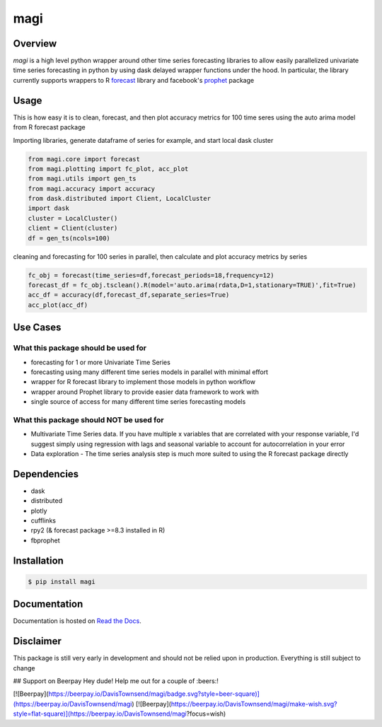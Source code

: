 ========
 magi
========

.. image:: https://img.shields.io/pypi/v/magi.svg
   :target: https://pypi.python.org/pypi/magi
   :alt: Pypi Version
   
.. image:: https://img.shields.io/pypi/pyversions/magi.svg
    :target: https://pypi.org/project/magi/
    
.. image:: https://readthedocs.org/projects/magi-docs/badge/?version=latest
   :target: https://magi-docs.readthedocs.io
   
.. image:: https://img.shields.io/pypi/l/magi.svg
   :target: https://pypi.python.org/pypi/magi/
   :alt: License
   
.. image:: https://badges.gitter.im/magi-gitter/Lobby.svg
   :alt: Join the chat at https://gitter.im/magi-gitter/Lobby
   :target: https://gitter.im/magi-gitter/Lobby?utm_source=badge&utm_medium=badge&utm_campaign=pr-badge&utm_content=badge


Overview
============

`magi` is a high level python wrapper around other time series forecasting libraries to allow easily parallelized univariate time series forecasting in python by using dask delayed wrapper functions under the hood. In particular, the library currently supports wrappers to R `forecast <https://www.rdocumentation.org/packages/forecast/versions/8.3>`_ library and facebook's `prophet <https://github.com/facebook/prophet>`_ package


Usage
============

This is how easy it is to clean, forecast, and then plot accuracy metrics for 100 time seres using the auto arima model from R forecast package

Importing libraries, generate dataframe of series for example, and start local dask cluster

.. code-block:: python

   from magi.core import forecast
   from magi.plotting import fc_plot, acc_plot
   from magi.utils import gen_ts
   from magi.accuracy import accuracy
   from dask.distributed import Client, LocalCluster
   import dask
   cluster = LocalCluster()
   client = Client(cluster)
   df = gen_ts(ncols=100)
   
cleaning and forecasting for 100 series in parallel, then calculate and plot accuracy metrics by series
   
.. code-block:: python

   fc_obj = forecast(time_series=df,forecast_periods=18,frequency=12)
   forecast_df = fc_obj.tsclean().R(model='auto.arima(rdata,D=1,stationary=TRUE)',fit=True)
   acc_df = accuracy(df,forecast_df,separate_series=True)
   acc_plot(acc_df)

Use Cases
============

What this package should be used for
-------------------------------------
* forecasting for 1 or more Univariate Time Series
* forecasting using many different time series models in parallel with minimal effort
* wrapper for R forecast library to implement those models in python workflow
* wrapper around Prophet library to provide easier data framework to work with
* single source of access for many different time series forecasting models 

What this package should NOT be used for
-----------------------------------------
* Multivariate Time Series data. If you have multiple x variables that are correlated with your response variable, I'd suggest simply using regression with lags and seasonal variable to account for autocorrelation in your error
* Data exploration - The time series analysis step is much more suited to using the R forecast package directly

Dependencies
=============
* dask
* distributed
* plotly
* cufflinks
* rpy2 (& forecast package >=8.3 installed in R)
* fbprophet


Installation
=============

.. code-block:: console

   $ pip install magi


Documentation
==============

Documentation is hosted on `Read the Docs <http://magi-docs.readthedocs.io/en/latest/index.html>`_.

Disclaimer
============
This package is still very early in development and should not be relied upon in production. Everything is still subject to change

## Support on Beerpay
Hey dude! Help me out for a couple of :beers:!

[![Beerpay](https://beerpay.io/DavisTownsend/magi/badge.svg?style=beer-square)](https://beerpay.io/DavisTownsend/magi)  [![Beerpay](https://beerpay.io/DavisTownsend/magi/make-wish.svg?style=flat-square)](https://beerpay.io/DavisTownsend/magi?focus=wish)
